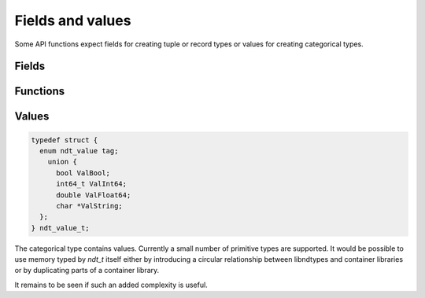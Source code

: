 .. meta::
   :robots: index,follow
   :description: libndtypes documentation

.. sectionauthor:: Stefan Krah <skrah at bytereef.org>


Fields and values
=================

Some API functions expect fields for creating tuple or record types or values
for creating categorical types.


Fields
------

.. c:type:: enum ndt_option

  .. c:var:: enum ndt_option None
  .. c:var:: enum ndt_option Some

.. c:type:: struct uint16_opt_t

  .. c:member:: enum ndt_option tag
  .. c:member:: uint16_t Some

  Due to the multitude of options in creating fields a number of functions take
  a *uint16_opt_t* struct.  If *tag* is *None*, no value has been specified
  and the *Some* field is undefined.

  If *tag* is *Some*, the value in the *Some* field has been explicitly given.


Functions
---------

.. topic:: ndt_field

.. c:function:: ndt_field_t *ndt_field(char *name, ndt_t *type, uint16_opt_t align, \
                          uint16_opt_t pack, uint16_opt_t pad, ndt_context_t *ctx)


  Create a new field.  For tuples, *name* is :c:macro:`NULL`.  The `align`
  and `pack` options are mutually exclusive and have exactly the same
  function as *gcc's* `aligned` and `packed` attributes when applied to
  individual fields.

  The `pad` field has no influence on the field layout. It is present to
  enable sanity checks when an explicit number of padding bytes has been
  specified (Example: PEP-3118).


.. c:function:: void ndt_field_del(ndt_field_t *field)

  Deallocate a field.


.. c:function:: void ndt_field_array_del(ndt_field_t *fields, int64_t shape)

  Deallocate an array of fields.


Values
------

.. c:type:: enum ndt_value

  Selected values for the categorical type.

  .. c:var:: enum ndt_value ValBool
  .. c:var:: enum ndt_value ValInt64
  .. c:var:: enum ndt_value ValFloat64
  .. c:var:: enum ndt_value ValString
  .. c:var:: enum ndt_value ValNA

.. code-block:: c

   typedef struct {
     enum ndt_value tag;
       union {
         bool ValBool;
         int64_t ValInt64;
         double ValFloat64;
         char *ValString;
     };
   } ndt_value_t;


The categorical type contains values.  Currently a small number of primitive
types are supported.  It would be possible to use memory typed by *ndt_t* itself
either by introducing a circular relationship between libndtypes and container
libraries or by duplicating parts of a container library.

It remains to be seen if such an added complexity is useful.


.. c:function:: ndt_value_t *ndt_value_from_number(enum ndt_value tag, char *v, ndt_context_t *ctx)

  Construct a number or boolean value from a string.  *tag* must be one of
  :c:data:`ValBool`, :c:data:`ValInt64`, or :c:data:`ValFloat64`.


.. c:function:: ndt_value_t *ndt_value_from_string(char *v, ndt_context_t *ctx)

  Construct a :c:data:`ValString` value from a string.

.. c:function::  ndt_value_t *ndt_value_na(ndt_context_t *ctx)

  Construct the :c:data:`NA` value.


.. c:function:: int ndt_value_equal(const ndt_value_t *x, const ndt_value_t *y)

  Determine if two values are equal. :c:data:`NA` compares not equal to
  itself.


.. c:function:: ndt_value_mem_equal(const ndt_value_t *x, const ndt_value_t *y)

  Determine if two values are structurally equal. :c:data:`NA` compares
  equal to itself.


.. c:function:: int ndt_value_compare(const ndt_value_t *x, const ndt_value_t *y)

  Compare values according to a sorting order. :c:data:`NA` compares equal
  to itself.
